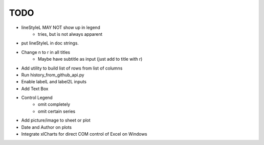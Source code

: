 

TODO
====


* lineStyleL MAY NOT show up in legend
    - tries, but is not always apparent

* put lineStyleL in doc strings.

* Change \n to \r in all titles
    - Maybe have subtitle as input (just add to title with \r)


* Add utility to build list of rows from list of columns

* Run history_from_github_api.py

* Enable labelL and label2L inputs

* Add Text Box

* Control Legend
    - omit completely
    - omit certain series

* Add picture/image to sheet or plot

* Date and Author on plots

* Integrate xlCharts for direct COM control of Excel on Windows
